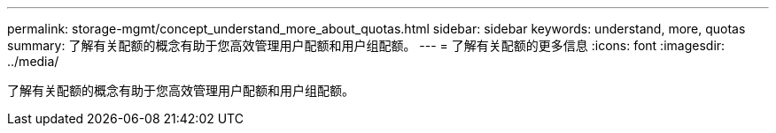 ---
permalink: storage-mgmt/concept_understand_more_about_quotas.html 
sidebar: sidebar 
keywords: understand, more, quotas 
summary: 了解有关配额的概念有助于您高效管理用户配额和用户组配额。 
---
= 了解有关配额的更多信息
:icons: font
:imagesdir: ../media/


[role="lead"]
了解有关配额的概念有助于您高效管理用户配额和用户组配额。
